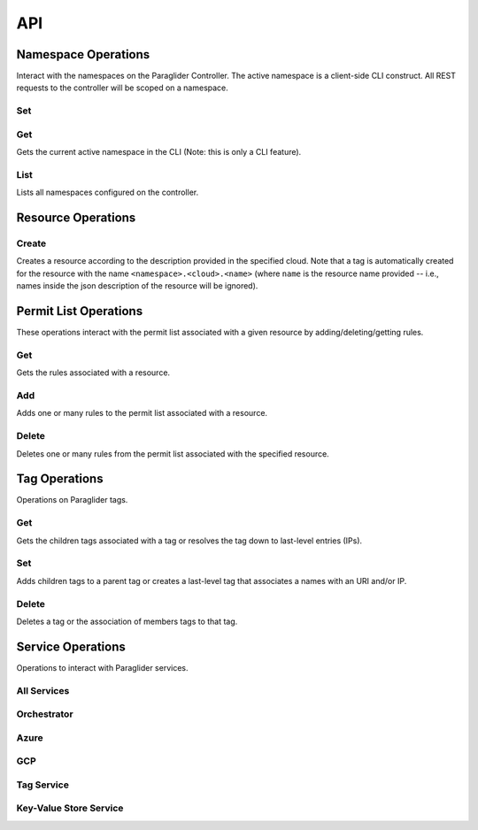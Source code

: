 .. _api:

API
===

Namespace Operations
--------------------
Interact with the namespaces on the Paraglider Controller. 
The active namespace is a client-side CLI construct. 
All REST requests to the controller will be scoped on a namespace.

Set
^^^

.. tab-set::

    .. tab-item:: CLI
        :sync: cli

        .. code-block:: shell

            glide namespace set <namespace>

        Parameters:

        * ``namespace``: namespace to set on the controller


Get
^^^

Gets the current active namespace in the CLI (Note: this is only a CLI feature).

.. tab-set::

    .. tab-item:: CLI
        :sync: cli

        .. code-block:: shell

            glide namespace get

List
^^^^

Lists all namespaces configured on the controller.

.. tab-set::

    .. tab-item:: CLI
        :sync: cli

        .. code-block:: shell

            glide namespace list

    .. tab-item:: REST
        :sync: rest

        .. code-block:: shell

            GET /namespaces/


Resource Operations
-------------------

Create
^^^^^^

Creates a resource according to the description provided in the specified cloud. 
Note that a tag is automatically created for the resource with the name ``<namespace>.<cloud>.<name>`` (where ``name`` is the resource name provided -- i.e., names inside the json description of the resource will be ignored).

.. tab-set::

    .. tab-item:: CLI
        :sync: cli

        .. code-block:: shell
            
            glide resource create <cloud> <resource_name> <path_to_json>

        Parameters:

        * ``cloud``: name of the cloud to create the resource in
        * ``resource_name`` : name of the resource to be created in the Paraglider controller (note: this name will be scoped on cloud and namespace when stored)
        * ``path_to_json``: path to JSON file describing the resource to be created (excluding networking details)


    .. tab-item:: REST
        :sync: rest

        .. tab-set::

            .. tab-item:: POST

                .. code-block:: shell

                    POST /namespaces/{namespace}/clouds/{cloud}/resources

                * Example request body:

                .. code-block:: JSON

                    {
                        "name": "resourceName",
                        "description": "{
                                    \"location\": \"eastus\",
                                    \"properties\": {
                                        \"hardwareProfile\": {
                                            \"vmSize\": \"Standard_B1s\"
                                        },
                                        \"osProfile\": {
                                            \"adminPassword\": \"\",
                                            \"adminUsername\": \"\",
                                            \"computerName\": \"sample-compute\"
                                        },
                                        \"storageProfile\": {
                                            \"imageReference\": {
                                                \"offer\": \"0001-com-ubuntu-minimal-jammy\",
                                                \"publisher\": \"canonical\",
                                                \"sku\": \"minimal-22_04-lts-gen2\",
                                                \"version\": \"latest\"
                                            }
                                        }
                                    }
                                }"
                    }

                Parameters:

                * ``namespace``: Paraglider namespace to operate in
                * ``cloud``: name of the cloud to create the resource in
                * ``name`` : name of the resource to be created in the Paraglider controller (note: this name will be scoped on cloud and namespace when stored)
                * ``description``: JSON string describing the resource to be created (excluding networking details)

            .. tab-item:: PUT

                .. code-block:: shell
                    
                    PUT /namespaces/{namespace}/clouds/{cloud}/resources/{resourceName}

                * Example request body:

                .. code-block:: JSON
                        
                    {
                    "description": "{
                                    \"location\": \"eastus\",
                                    \"properties\": {
                                        \"hardwareProfile\": {
                                            \"vmSize\": \"Standard_B1s\"
                                        },
                                        \"osProfile\": {
                                            \"adminPassword\": \"\",
                                            \"adminUsername\": \"\",
                                            \"computerName\": \"sample-compute\"
                                        },
                                        \"storageProfile\": {
                                            \"imageReference\": {
                                                \"offer\": \"0001-com-ubuntu-minimal-jammy\",
                                                \"publisher\": \"canonical\",
                                                \"sku\": \"minimal-22_04-lts-gen2\",
                                                \"version\": \"latest\"
                                            }
                                        }
                                    }
                                }"
                    }

                Parameters:

                * ``namespace``: Paraglider namespace to operate in
                * ``cloud``: name of the cloud to create the resource in
                * ``resource_name`` : name of the resource to be created in the Paraglider controller (note: this name will be scoped on cloud and namespace when stored)
                * ``description``: JSON string describing the resource to be created (excluding networking details)

Permit List Operations
----------------------

These operations interact with the permit list associated with a given resource by adding/deleting/getting rules.

Get
^^^

Gets the rules associated with a resource.

.. tab-set::

    .. tab-item:: CLI
        :sync: cli

        .. code-block:: shell
            
            glide rule get <cloud> <resource_name>

        Parameters:

        * ``cloud``: name of the cloud that the resource is in
        * ``resource_name``: Paraglider name of the resource

    .. tab-item:: REST
        :sync: rest

        .. code-block:: shell

            GET /namespaces/{namespace}/clouds/{cloud}/resources/{resourceName}/rules

        Parameters:

        * ``namespace``: Paraglider namespace to operate in
        * ``cloud``: name of the cloud that the resource is in
        * ``resourceName``: Paraglider name of the resource

Add 
^^^

Adds one or many rules to the permit list associated with a resource.

.. tab-set::

    .. tab-item:: CLI
        :sync: cli

        .. code-block:: shell

            glide rule add <cloud> <resource_name> [--ssh <tag> --ping <tag> | --ruleFile <path_to_file>]

        Parameters:

        * ``cloud``: name of the cloud that the resource is in
        * ``resource_name``: Paraglider name of the resource
        * ``path_to_file``: path to JSON file describing rules to add
            * The file should describe rules in the following format:
            
            .. code-block:: JSON
                
                {
                    [
                    {
                        "name": "rulename",
                        "id": "id",
                        "tags": ["tagname"],
                        "direction": 0,
                        "src_port": 1,
                        "dst_port": 2,
                        "protocol": 3
                    }
                    ]
                }

        * ``tag``: Paraglider tag or IP/CIDR to allow SSH/ICMP traffic to/from

    .. tab-item:: REST
        :sync: rest

        .. tab-set::

            .. tab-item:: POST

                .. code-block:: shell
            
                    POST /namespaces/{namespace}/clouds/{cloud}/resources/{resourceName}/rules

                Creates/updates one rule of a resource's permit list.

                * Example Request Body:

                .. code-block:: JSON
                        
                    {
                        "name": "rulename",
                        "id": "id",
                        "tags": ["tagname"],
                        "direction": 0,
                        "src_port": 1,
                        "dst_port": 2,
                        "protocol": 3
                    }

                Parameters:

                * ``namespace``: Paraglider namespace to operate in
                * ``cloud``: name of the cloud that the resource is in
                * ``resourceName``: Paraglider name of the resource

            .. tab-item:: PUT

                .. code-block:: shell
                    
                    PUT /namespaces/{namespace}/clouds/{cloud}/resources/{resourceName}/rules/{ruleName}

                Creates/updates one rule of a resource's permit list.

                * Example Request Body:

                .. code-block:: JSON

                    {
                        "name": "rulename",
                        "id": "id",
                        "tags": ["tagname"],
                        "direction": 0,
                        "src_port": 1,
                        "dst_port": 2,
                        "protocol": 3
                    }

                Parameters:

                * ``namespace``: Paraglider namespace to operate in
                * ``cloud``: name of the cloud that the resource is in
                * ``resourceName``: Paraglider name of the resource
                * ``ruleName``: name of the rule 

                .. note::

                    If the name is provided in the request body, it will be ignored

            .. tab-item:: POST (bulk operation)

                .. code-block:: shell

                    POST /namespaces/{namespace}/clouds/{cloud}/resources/{resourceName}/applyRules

                Creates/updates rules of resource in bulk.

                * Example Request Body:

                .. code-block:: JSON

                    {
                        [
                        {
                            "name": "rulename",
                            "id": "id",
                            "tags": ["tagname"],
                            "direction": 0,
                            "src_port": 1,
                            "dst_port": 2,
                            "protocol": 3
                        }
                        ]
                    }

                Parameters:

                * ``namespace``: Paraglider namespace to operate in
                * ``cloud``: name of the cloud that the resource is in
                * ``resourceName``: Paraglider name of the resource

Delete
^^^^^^

Deletes one or many rules from the permit list associated with the specified resource.

.. tab-set::

    .. tab-item:: CLI
        :sync: cli

        .. code-block:: shell
            
            glide rule delete <cloud> <resource_name> --rules <rule_names>

        Parameters:

        * ``cloud``: name of the cloud that the resource is in
        * ``resource_name``: Paraglider name of the resource
        * ``rule_names``: list of rule names to delete

    .. tab-item:: REST
        :sync: rest

        .. tab-set::

            .. tab-item:: DELETE

                .. code-block:: shell

                    DELETE /namespaces/{namespace}/clouds/{cloud}/resources/{resourceName}/rules/{ruleName}

                Deletes one rule of a resource's permit list.

                Parameters:

                * ``namespace``: Paraglider namespace to operate in
                * ``cloud``: name of the cloud that the resource is in
                * ``resourceName``: Paraglider name of the resource
                * ``ruleName``: name of the rule 

            .. tab-item:: POST (bulk operation)

                .. code-block:: shell

                    POST /namespaces/{namespace}/clouds/{cloud}/resources/{resourceName}/deleteRules

                Deletes rules of resource in bulk.

                * Example Request Body:

                .. code-block:: JSON

                    {
                        [
                            "rulename1",
                            "rulename2"
                        ]
                    }

                Parameters:

                * ``namespace``: Paraglider namespace to operate in
                * ``cloud``: name of the cloud that the resource is in
                * ``resourceName``: Paraglider name of the resource


Tag Operations
--------------

Operations on Paraglider tags.

Get
^^^

Gets the children tags associated with a tag or resolves the tag down to last-level entries (IPs).

.. tab-set::

    .. tab-item:: CLI
        :sync: cli

        .. code-block:: shell

            glide tag get <tag> [--resolve]

        Parameters:

        * ``tag``: tag to get
        * ``resolve``: true/false value indicating whether to resolve to last-level tags or not

    .. tab-item:: REST
        :sync: rest

        .. code-block:: shell

            GET /tags/{tag}/

        .. code-block:: shell

            POST /tags/{tag}/resolve

        Parameters:

        * ``tag``: tag to get

Set
^^^

Adds children tags to a parent tag or creates a last-level tag that associates a names with an URI and/or IP.

.. tab-set::

    .. tab-item:: CLI
        :sync: cli

        .. code-block:: shell

            glide tag set <tag> [--children <child_tag_list>] | [--uri <uri>] [--ip <ip>]

        Parameters:

        * ``tag``: tag to set
        * ``children``: list of tags to add as children
        * ``uri``: uri to associate with tag
        * ``ip``: ip to associate with tag

    .. tab-item:: REST
        :sync: rest

        .. code-block:: shell

            POST /tags/{tag}/applyMembers

        * Example Request Body:

        .. code-block:: JSON
            
            {
                "tag_name": "tag",
                "uri": "uri",
                "ip": "1.1.1.1"
            }

        * Example Request Body
            
        .. code-block:: JSON
            
            {
                "tag_name": "tag",
                "child_tags": [
                    "child1",
                    "child2"
                ]
            }


        Parameters:
        * ``tag``: tag to set
        * ``children``: list of tags to add as children
        * ``uri``: uri to associate with tag
        * ``ip``: ip to associate with tag"

Delete
^^^^^^

Deletes a tag or the association of members tags to that tag.

.. tab-set::

    .. tab-item:: CLI
        :sync: cli

        .. code-block:: shell

            glide tag delete <tag> [--member <members_list>]

        Parameters:

        * ``tag``: tag to delete
        * ``member``: child tag to remove membership

    .. tab-item:: REST
        :sync: rest

        .. code-block:: shell

            DELETE /tags/{tag}/member/{member}

        Deletes a single member from a parent tag.

        Parameters:
        * ``tag``: parent tag
        * ``members``: child tag to remove membership

        .. code-block:: shell

            DELETE /tags/{tag}

        Deletes an entire tag (and all its child associations).

        Parameters:

        * ``tag``: tag to delete

Service Operations
------------------

Operations to interact with Paraglider services.

All Services
^^^^^^^^^^^^

.. tab-set::

    .. tab-item:: CLI
        :sync: cli

        .. code-block:: shell

            glided startup <path_to_config>
            

Orchestrator
^^^^^^^^^^^^
.. tab-set::

    .. tab-item:: CLI
        :sync: cli

        .. code-block:: shell

            glided orch <path_to_config>

Azure
^^^^^
.. tab-set::

    .. tab-item:: CLI
        :sync: cli

        .. code-block:: shell

            glided az <port> <central_controller_address>

        The ``central_controller_address`` should be the full host:port address where the central controller is hosted for RPC traffic. In the example config above, this is "localhost:8081".

GCP
^^^
.. tab-set::

    .. tab-item:: CLI
        :sync: cli

        .. code-block:: shell

            glided gcp <port> <central_controller_address>

        The ``central_controller_address`` should be the full host:port address where the central controller is hosted for RPC traffic. In the example config above, this is "localhost:8081".

Tag Service
^^^^^^^^^^^
.. tab-set::

    .. tab-item:: CLI
        :sync: cli

        .. code-block:: shell

            glided tagserv <redis_port> <server_port> <clear_keys>

        ``clear_keys`` is a bool ("true" or "false") which determines whether the database state should be cleared on startup or not.

Key-Value Store Service
^^^^^^^^^^^^^^^^^^^^^^^^
.. tab-set::

    .. tab-item:: CLI
        :sync: cli

        .. code-block:: shell

            glided kvserv <redis_port> <server_port> <clear_keys>

        ``clear_keys`` is a bool ("true" or "false") which determines whether the database state should be cleared on startup or not.
